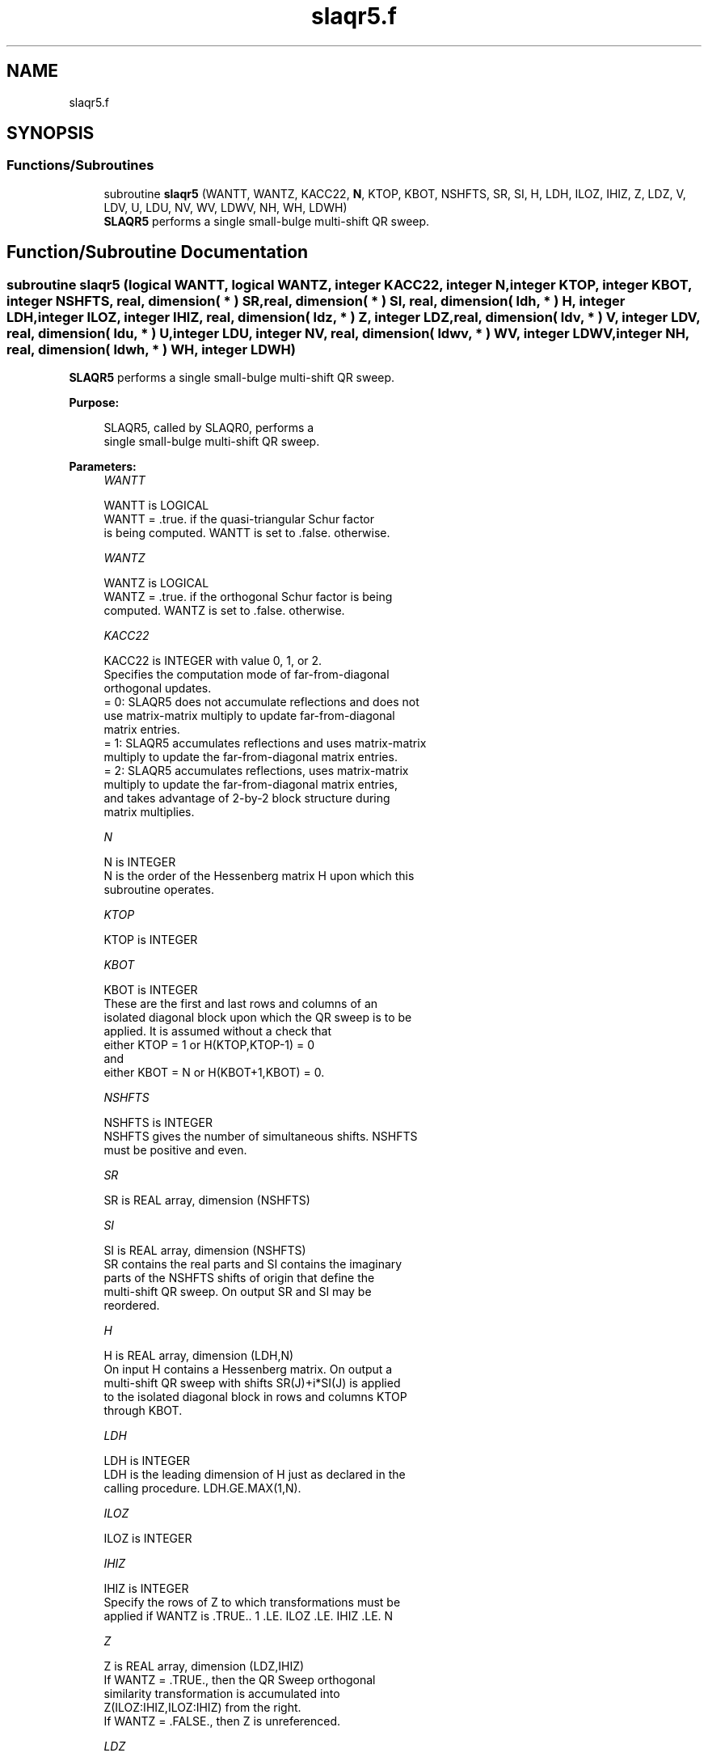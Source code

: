 .TH "slaqr5.f" 3 "Tue Nov 14 2017" "Version 3.8.0" "LAPACK" \" -*- nroff -*-
.ad l
.nh
.SH NAME
slaqr5.f
.SH SYNOPSIS
.br
.PP
.SS "Functions/Subroutines"

.in +1c
.ti -1c
.RI "subroutine \fBslaqr5\fP (WANTT, WANTZ, KACC22, \fBN\fP, KTOP, KBOT, NSHFTS, SR, SI, H, LDH, ILOZ, IHIZ, Z, LDZ, V, LDV, U, LDU, NV, WV, LDWV, NH, WH, LDWH)"
.br
.RI "\fBSLAQR5\fP performs a single small-bulge multi-shift QR sweep\&. "
.in -1c
.SH "Function/Subroutine Documentation"
.PP 
.SS "subroutine slaqr5 (logical WANTT, logical WANTZ, integer KACC22, integer N, integer KTOP, integer KBOT, integer NSHFTS, real, dimension( * ) SR, real, dimension( * ) SI, real, dimension( ldh, * ) H, integer LDH, integer ILOZ, integer IHIZ, real, dimension( ldz, * ) Z, integer LDZ, real, dimension( ldv, * ) V, integer LDV, real, dimension( ldu, * ) U, integer LDU, integer NV, real, dimension( ldwv, * ) WV, integer LDWV, integer NH, real, dimension( ldwh, * ) WH, integer LDWH)"

.PP
\fBSLAQR5\fP performs a single small-bulge multi-shift QR sweep\&.  
.PP
\fBPurpose: \fP
.RS 4

.PP
.nf
    SLAQR5, called by SLAQR0, performs a
    single small-bulge multi-shift QR sweep.
.fi
.PP
 
.RE
.PP
\fBParameters:\fP
.RS 4
\fIWANTT\fP 
.PP
.nf
          WANTT is LOGICAL
             WANTT = .true. if the quasi-triangular Schur factor
             is being computed.  WANTT is set to .false. otherwise.
.fi
.PP
.br
\fIWANTZ\fP 
.PP
.nf
          WANTZ is LOGICAL
             WANTZ = .true. if the orthogonal Schur factor is being
             computed.  WANTZ is set to .false. otherwise.
.fi
.PP
.br
\fIKACC22\fP 
.PP
.nf
          KACC22 is INTEGER with value 0, 1, or 2.
             Specifies the computation mode of far-from-diagonal
             orthogonal updates.
        = 0: SLAQR5 does not accumulate reflections and does not
             use matrix-matrix multiply to update far-from-diagonal
             matrix entries.
        = 1: SLAQR5 accumulates reflections and uses matrix-matrix
             multiply to update the far-from-diagonal matrix entries.
        = 2: SLAQR5 accumulates reflections, uses matrix-matrix
             multiply to update the far-from-diagonal matrix entries,
             and takes advantage of 2-by-2 block structure during
             matrix multiplies.
.fi
.PP
.br
\fIN\fP 
.PP
.nf
          N is INTEGER
             N is the order of the Hessenberg matrix H upon which this
             subroutine operates.
.fi
.PP
.br
\fIKTOP\fP 
.PP
.nf
          KTOP is INTEGER
.fi
.PP
.br
\fIKBOT\fP 
.PP
.nf
          KBOT is INTEGER
             These are the first and last rows and columns of an
             isolated diagonal block upon which the QR sweep is to be
             applied. It is assumed without a check that
                       either KTOP = 1  or   H(KTOP,KTOP-1) = 0
             and
                       either KBOT = N  or   H(KBOT+1,KBOT) = 0.
.fi
.PP
.br
\fINSHFTS\fP 
.PP
.nf
          NSHFTS is INTEGER
             NSHFTS gives the number of simultaneous shifts.  NSHFTS
             must be positive and even.
.fi
.PP
.br
\fISR\fP 
.PP
.nf
          SR is REAL array, dimension (NSHFTS)
.fi
.PP
.br
\fISI\fP 
.PP
.nf
          SI is REAL array, dimension (NSHFTS)
             SR contains the real parts and SI contains the imaginary
             parts of the NSHFTS shifts of origin that define the
             multi-shift QR sweep.  On output SR and SI may be
             reordered.
.fi
.PP
.br
\fIH\fP 
.PP
.nf
          H is REAL array, dimension (LDH,N)
             On input H contains a Hessenberg matrix.  On output a
             multi-shift QR sweep with shifts SR(J)+i*SI(J) is applied
             to the isolated diagonal block in rows and columns KTOP
             through KBOT.
.fi
.PP
.br
\fILDH\fP 
.PP
.nf
          LDH is INTEGER
             LDH is the leading dimension of H just as declared in the
             calling procedure.  LDH.GE.MAX(1,N).
.fi
.PP
.br
\fIILOZ\fP 
.PP
.nf
          ILOZ is INTEGER
.fi
.PP
.br
\fIIHIZ\fP 
.PP
.nf
          IHIZ is INTEGER
             Specify the rows of Z to which transformations must be
             applied if WANTZ is .TRUE.. 1 .LE. ILOZ .LE. IHIZ .LE. N
.fi
.PP
.br
\fIZ\fP 
.PP
.nf
          Z is REAL array, dimension (LDZ,IHIZ)
             If WANTZ = .TRUE., then the QR Sweep orthogonal
             similarity transformation is accumulated into
             Z(ILOZ:IHIZ,ILOZ:IHIZ) from the right.
             If WANTZ = .FALSE., then Z is unreferenced.
.fi
.PP
.br
\fILDZ\fP 
.PP
.nf
          LDZ is INTEGER
             LDA is the leading dimension of Z just as declared in
             the calling procedure. LDZ.GE.N.
.fi
.PP
.br
\fIV\fP 
.PP
.nf
          V is REAL array, dimension (LDV,NSHFTS/2)
.fi
.PP
.br
\fILDV\fP 
.PP
.nf
          LDV is INTEGER
             LDV is the leading dimension of V as declared in the
             calling procedure.  LDV.GE.3.
.fi
.PP
.br
\fIU\fP 
.PP
.nf
          U is REAL array, dimension (LDU,3*NSHFTS-3)
.fi
.PP
.br
\fILDU\fP 
.PP
.nf
          LDU is INTEGER
             LDU is the leading dimension of U just as declared in the
             in the calling subroutine.  LDU.GE.3*NSHFTS-3.
.fi
.PP
.br
\fINH\fP 
.PP
.nf
          NH is INTEGER
             NH is the number of columns in array WH available for
             workspace. NH.GE.1.
.fi
.PP
.br
\fIWH\fP 
.PP
.nf
          WH is REAL array, dimension (LDWH,NH)
.fi
.PP
.br
\fILDWH\fP 
.PP
.nf
          LDWH is INTEGER
             Leading dimension of WH just as declared in the
             calling procedure.  LDWH.GE.3*NSHFTS-3.
.fi
.PP
.br
\fINV\fP 
.PP
.nf
          NV is INTEGER
             NV is the number of rows in WV agailable for workspace.
             NV.GE.1.
.fi
.PP
.br
\fIWV\fP 
.PP
.nf
          WV is REAL array, dimension (LDWV,3*NSHFTS-3)
.fi
.PP
.br
\fILDWV\fP 
.PP
.nf
          LDWV is INTEGER
             LDWV is the leading dimension of WV as declared in the
             in the calling subroutine.  LDWV.GE.NV.
.fi
.PP
 
.RE
.PP
\fBAuthor:\fP
.RS 4
Univ\&. of Tennessee 
.PP
Univ\&. of California Berkeley 
.PP
Univ\&. of Colorado Denver 
.PP
NAG Ltd\&. 
.RE
.PP
\fBDate:\fP
.RS 4
June 2016 
.RE
.PP
\fBContributors: \fP
.RS 4
Karen Braman and Ralph Byers, Department of Mathematics, University of Kansas, USA 
.RE
.PP
\fBReferences: \fP
.RS 4
K\&. Braman, R\&. Byers and R\&. Mathias, The Multi-Shift QR Algorithm Part I: Maintaining Well Focused Shifts, and Level 3 Performance, SIAM Journal of Matrix Analysis, volume 23, pages 929--947, 2002\&. 
.RE
.PP

.PP
Definition at line 259 of file slaqr5\&.f\&.
.SH "Author"
.PP 
Generated automatically by Doxygen for LAPACK from the source code\&.
